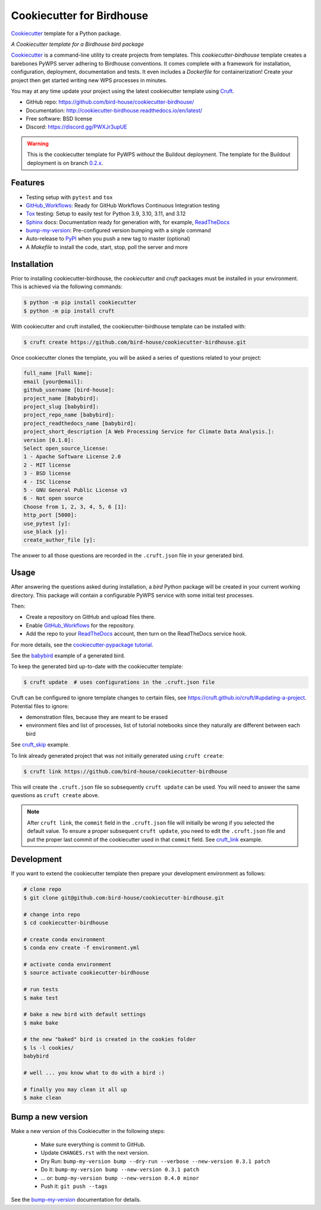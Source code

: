 ==========================
Cookiecutter for Birdhouse
==========================

.. image:: https://img.shields.io/badge/docs-latest-brightgreen.svg
   :target: http://cookiecutter-birdhouse.readthedocs.org/en/latest/?badge=latest
   :alt: Documentation Status

.. image:: https://github.com/bird-house/cookiecutter-birdhouse/actions/workflows/main.yml/badge.svg
   :target: https://github.com/bird-house/cookiecutter-birdhouse/actions/workflows/main.yml
   :alt: GitHub Workflows

.. image:: https://readthedocs.org/projects/cookiecutter-pypackage/badge/?version=latest
   :target: https://cookiecutter-pypackage.readthedocs.io/en/latest/?badge=latest
   :alt: Documentation Status

.. image:: https://img.shields.io/github/license/bird-house/cookiecutter-birdhouse.svg
   :target: https://github.com/bird-house/cookiecutter-birdhouse/blob/master/LICENSE
   :alt: GitHub license

.. image:: https://badges.gitter.im/bird-house/birdhouse.svg
   :target: https://gitter.im/bird-house/birdhouse?utm_source=badge&utm_medium=badge&utm_campaign=pr-badge&utm_content=badge
   :alt: Join the chat at https://gitter.im/bird-house/birdhouse

Cookiecutter_ template for a Python package.

*A Cookiecutter template for a Birdhouse bird package*

Cookiecutter_ is a command-line utility to create projects from templates. This `cookiecutter-birdhouse` template creates a barebones PyWPS server adhering to Birdhouse conventions.
It comes complete with a framework for installation, configuration, deployment, documentation and tests.
It even includes a `Dockerfile` for containerization!
Create your project then get started writing new WPS processes in minutes.

You may at any time update your project using the latest cookiecutter template using Cruft_.

* GitHub repo: https://github.com/bird-house/cookiecutter-birdhouse/
* Documentation: http://cookiecutter-birdhouse.readthedocs.io/en/latest/
* Free software: BSD license
* Discord: https://discord.gg/PWXJr3upUE

.. warning::

   This is the cookiecutter template for PyWPS *without* the Buildout deployment.
   The template for the Buildout deployment is on branch `0.2.x`_.

Features
--------

* Testing setup with ``pytest`` and ``tox``
* GitHub_Workflows_: Ready for GitHub Workflows Continuous Integration testing
* Tox_ testing: Setup to easily test for Python 3.9, 3.10, 3.11, and 3.12
* Sphinx_ docs: Documentation ready for generation with, for example, ReadTheDocs_
* bump-my-version_: Pre-configured version bumping with a single command
* Auto-release to PyPI_ when you push a new tag to master (optional)
* A `Makefile` to install the code, start, stop, poll the server and more

Installation
------------

Prior to installing cookiecutter-birdhouse, the `cookiecutter` and `cruft` packages must be installed in your environment.
This is achieved via the following commands:

.. code-block:: console

    $ python -m pip install cookiecutter
    $ python -m pip install cruft

With cookiecutter and cruft installed, the cookiecutter-birdhouse template can be installed with:

.. code-block:: console

    $ cruft create https://github.com/bird-house/cookiecutter-birdhouse.git

Once cookiecutter clones the template, you will be asked a series of questions related to your project:

.. code-block:: console

    full_name [Full Name]:
    email [your@email]:
    github_username [bird-house]:
    project_name [Babybird]:
    project_slug [babybird]:
    project_repo_name [babybird]:
    project_readthedocs_name [babybird]:
    project_short_description [A Web Processing Service for Climate Data Analysis.]:
    version [0.1.0]:
    Select open_source_license:
    1 - Apache Software License 2.0
    2 - MIT license
    3 - BSD license
    4 - ISC license
    5 - GNU General Public License v3
    6 - Not open source
    Choose from 1, 2, 3, 4, 5, 6 [1]:
    http_port [5000]:
    use_pytest [y]:
    use_black [y]:
    create_author_file [y]:

The answer to all those questions are recorded in the ``.cruft.json`` file in
your generated bird.

Usage
-----

After answering the questions asked during installation, a *bird* Python package will be created in your current working directory.
This package will contain a configurable PyWPS service with some initial test processes.

Then:

* Create a repository on GitHub and upload files there.
* Enable GitHub_Workflows_ for the repository.
* Add the repo to your ReadTheDocs_ account, then turn on the ReadTheDocs service hook.

For more details, see the `cookiecutter-pypackage tutorial`_.

See the `babybird <http://babybird.rtfd.io/>`_ example of a generated bird.

To keep the generated bird up-to-date with the cookiecutter template:

.. code-block:: console

    $ cruft update  # uses configurations in the .cruft.json file

Cruft can be configured to ignore template changes to certain files, see
https://cruft.github.io/cruft/#updating-a-project.
Potential files to ignore:

* demonstration files, because they are meant to be erased
* environment files and list of processes, list of tutorial notebooks since they naturally are different between each bird

See cruft_skip_ example.

To link already generated project that was not initially generated using
``cruft create``:

.. code-block:: console

    $ cruft link https://github.com/bird-house/cookiecutter-birdhouse

This will create the ``.cruft.json`` file so subsequently ``cruft update`` can
be used.  You will need to answer the same questions as ``cruft create``
above.

.. note::

    After ``cruft link``, the ``commit`` field in the ``.cruft.json`` file will initially be wrong if you selected the default value.
    To ensure a proper subsequent ``cruft update``, you need to edit the ``.cruft.json`` file and put the proper last commit of the cookiecutter used in that ``commit`` field.
    See cruft_link_ example.

Development
-----------

If you want to extend the cookiecutter template then prepare your development
environment as follows:

.. code-block:: console

  # clone repo
  $ git clone git@github.com:bird-house/cookiecutter-birdhouse.git

  # change into repo
  $ cd cookiecutter-birdhouse

  # create conda environment
  $ conda env create -f environment.yml

  # activate conda environment
  $ source activate cookiecutter-birdhouse

  # run tests
  $ make test

  # bake a new bird with default settings
  $ make bake

  # the new "baked" bird is created in the cookies folder
  $ ls -l cookies/
  babybird

  # well ... you know what to do with a bird :)

  # finally you may clean it all up
  $ make clean

Bump a new version
------------------

Make a new version of this Cookiecutter in the following steps:

  * Make sure everything is commit to GitHub.
  * Update ``CHANGES.rst`` with the next version.
  * Dry Run: ``bump-my-version bump --dry-run --verbose --new-version 0.3.1 patch``
  * Do it: ``bump-my-version bump --new-version 0.3.1 patch``
  * ... or: ``bump-my-version bump --new-version 0.4.0 minor``
  * Push it: ``git push --tags``

See the bump-my-version_ documentation for details.

.. _Cookiecutter: https://github.com/audreyr/cookiecutter
.. _Cruft: https://cruft.github.io/cruft/
.. _`cookiecutter-pypackage tutorial`: https://cookiecutter-pypackage.readthedocs.io/en/latest/tutorial.html
.. _cruft_skip: https://github.com/bird-house/emu/commit/fb1ff9ffdf9e7f0282b36ff0727996cba3bf081a
.. _cruft_link: https://github.com/bird-house/finch/pull/128/commits/0b0d7f37966cbb5bf345dfd4b4ac7953f38f4867
.. _GitHub_Workflows: https://docs.github.com/en/actions/using-workflows
.. _Tox: http://testrun.org/tox/
.. _Sphinx: http://sphinx-doc.org/
.. _ReadTheDocs: https://readthedocs.io/
.. _bump-my-version: https://github.com/callowayproject/bump-my-version
.. _0.2.x: https://github.com/bird-house/cookiecutter-birdhouse/tree/0.2.x
.. _PyPI: https://pypi.python.org/pypi
.. _Mkdocs: https://pypi.org/project/mkdocs/
